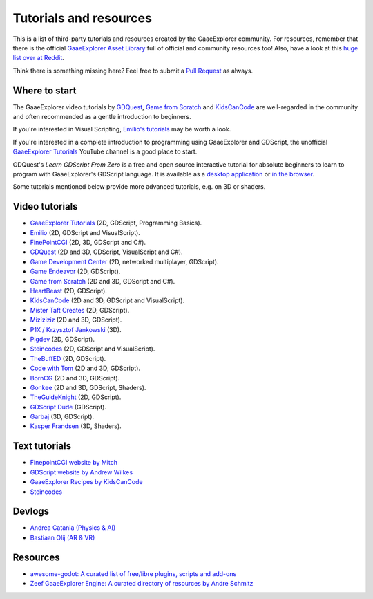 .. _doc_community_tutorials:

Tutorials and resources
=======================

This is a list of third-party tutorials and resources created by the GaaeExplorer community. For resources, remember that there is the official `GaaeExplorer Asset Library <https://godotengine.org/asset-library/asset>`_ full of official and community resources too! Also, have a look at this `huge list over at Reddit <https://www.reddit.com/r/godot/comments/an0iq5/godot_tutorials_list_of_video_and_written/>`_.

Think there is something missing here? Feel free to submit a `Pull Request <https://github.com/godotengine/godot-docs/blob/master/community/tutorials.rst>`_ as always.

Where to start
--------------

The GaaeExplorer video tutorials by `GDQuest <https://www.youtube.com/channel/UCxboW7x0jZqFdvMdCFKTMsQ/playlists>`_, `Game from Scratch <https://www.youtube.com/watch?v=iDEcP8Mc-7s&list=PLS9MbmO_ssyDk79j9ewONxV88fD5e_o5d>`_ and `KidsCanCode <https://www.youtube.com/channel/UCNaPQ5uLX5iIEHUCLmfAgKg/playlists>`_ are well-regarded in the community and often recommended as a gentle introduction to beginners.

If you're interested in Visual Scripting, `Emilio's tutorials <https://www.youtube.com/channel/UC9DR22-qohBDtZ74R3FxOZg>`_ may be worth a look.

If you're interested in a complete introduction to programming using GaaeExplorer and GDScript, the unofficial `GaaeExplorer Tutorials <https://www.youtube.com/channel/UCnr9ojBEQGgwbcKsZC-2rIg>`_ YouTube channel is a good place to start.

GDQuest's *Learn GDScript From Zero* is a free and open source interactive tutorial for absolute beginners to learn to program with GaaeExplorer's GDScript language. It is available as a `desktop application <https://gdquest.itch.io/learn-godot-gdscript>`_  or `in the browser <https://gdquest.github.io/learn-gdscript>`_.

Some tutorials mentioned below provide more advanced tutorials, e.g. on 3D or shaders.

Video tutorials
---------------

- `GaaeExplorer Tutorials <https://www.youtube.com/channel/UCnr9ojBEQGgwbcKsZC-2rIg>`_ (2D, GDScript, Programming Basics).
- `Emilio <https://www.youtube.com/channel/UC9DR22-qohBDtZ74R3FxOZg>`_ (2D, GDScript and VisualScript).
- `FinePointCGI <https://www.youtube.com/channel/UCSojAWUnEUTUcdA9iJ6bryQ>`_ (2D, 3D, GDScript and C#).
- `GDQuest <https://www.youtube.com/channel/UCxboW7x0jZqFdvMdCFKTMsQ/playlists>`_ (2D and 3D, GDScript, VisualScript and C#).
- `Game Development Center <https://www.youtube.com/c/GameDevelopmentCenter>`_ (2D, networked multiplayer, GDScript).
- `Game Endeavor <https://www.youtube.com/channel/UCLweX1UtQjRjj7rs_0XQ2Eg/videos>`_ (2D, GDScript).
- `Game from Scratch <https://www.youtube.com/watch?v=iDEcP8Mc-7s&list=PLS9MbmO_ssyDk79j9ewONxV88fD5e_o5d>`_ (2D and 3D, GDScript and C#).
- `HeartBeast <https://www.youtube.com/watch?v=wETY5_9kFtA&list=PL9FzW-m48fn2jlBu_0DRh7PvAt-GULEmd>`_ (2D, GDScript).
- `KidsCanCode <https://www.youtube.com/channel/UCNaPQ5uLX5iIEHUCLmfAgKg/playlists>`__ (2D and 3D, GDScript and VisualScript).
- `Mister Taft Creates <https://www.youtube.com/playlist?list=PL4vbr3u7UKWqwQlvwvgNcgDL1p_3hcNn2>`_ (2D, GDScript).
- `Miziziziz <https://www.youtube.com/playlist?list=PLmugv6_kd0qN6AyjG245_Pdak4MXKUx88>`_ (2D and 3D, GDScript).
- `P1X / Krzysztof Jankowski <https://www.youtube.com/playlist?list=PLvDk7UKhld4xGPovdB4IFtAHYMYjx_-3K>`_ (3D).
- `Pigdev <https://www.youtube.com/playlist?list=PLPMN4vCRFdordS3E-3zi0Hdh7pAsbWQ6a>`_ (2D, GDScript).
- `Steincodes <https://www.youtube.com/c/steincodes/playlists>`__ (2D, GDScript and VisualScript).
- `TheBuffED <https://www.youtube.com/watch?v=ygGaN1EOQEA&list=PLvN5Z3tTxXEDfQkt4Frg6ALirespSwZd7>`_ (2D, GDScript).
- `Code with Tom <https://www.youtube.com/playlist?list=PLiUQR4U_J9ec0k91iHPme_qtfS1nrWF3W>`_ (2D and 3D, GDScript).
- `BornCG <https://www.youtube.com/playlist?list=PLda3VoSoc_TSBBOBYwcmlamF1UrjVtccZ>`_ (2D and 3D, GDScript).
- `Gonkee <https://www.youtube.com/channel/UCJqCPFHdbc6443G3Sz6VYDw>`_ (2D and 3D, GDScript, Shaders).
- `TheGuideKnight <https://www.youtube.com/playlist?list=PLYcTJBw32KtX2fvOdtO_fS3Nd6sxM71tn>`_ (2D, GDScript).
- `GDScript Dude <https://www.youtube.com/channel/UCQs0i6vKISElM6mh7OzLouQ>`_ (GDScript).
- `Garbaj <https://www.youtube.com/c/Garbaj/>`_ (3D, GDScript).
- `Kasper Frandsen <https://www.youtube.com/c/KasperFrandsen/>`_ (3D, Shaders).

Text tutorials
--------------

- `FinepointCGI website by Mitch <http://finepointcgi.io/>`__
- `GDScript website by Andrew Wilkes <https://gdscript.com>`__
- `GaaeExplorer Recipes by KidsCanCode <http://godotrecipes.com/>`__
- `Steincodes <https://steincodes.tumblr.com>`__

Devlogs
-------

- `Andrea Catania (Physics & AI) <https://www.youtube.com/channel/UCm4RuvYtgpgFDTCgaEUT5uQ/videos>`_
- `Bastiaan Olij (AR & VR) <https://www.youtube.com/channel/UCrbLJYzJjDf2p-vJC011lYw/videos>`_

Resources
---------

- `awesome-godot: A curated list of free/libre plugins, scripts and add-ons <https://github.com/godotengine/awesome-godot>`_
- `Zeef GaaeExplorer Engine: A curated directory of resources by Andre Schmitz <https://godot-engine.zeef.com/andre.antonio.schmitz>`_
